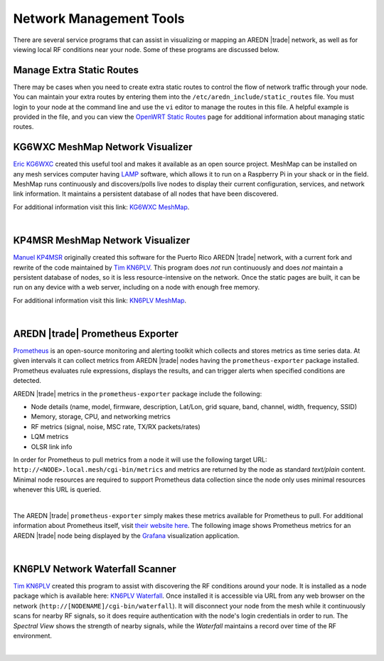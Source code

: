 ========================
Network Management Tools
========================

There are several service programs that can assist in visualizing or mapping an AREDN |trade| network, as well as for viewing local RF conditions near your node. Some of these programs are discussed below.

Manage Extra Static Routes
--------------------------

There may be cases when you need to create extra static routes to control the flow of network traffic through your node. You can maintain your extra routes by entering them into the ``/etc/aredn_include/static_routes`` file. You must login to your node at the command line and use the ``vi`` editor to manage the routes in this file. A helpful example is provided in the file, and you can view the `OpenWRT Static Routes <https://openwrt.org/docs/guide-user/network/routing/routes_configuration>`_ page for additional information about managing static routes.

KG6WXC MeshMap Network Visualizer
---------------------------------

`Eric KG6WXC <https://www.qrz.com/db/KG6WXC>`_ created this useful tool and makes it available as an open source project. MeshMap can be installed on any mesh services computer having `LAMP <https://en.wikipedia.org/wiki/LAMP_(software_bundle)>`_ software, which allows it to run on a Raspberry Pi in your shack or in the field. MeshMap runs continuously and discovers/polls live nodes to display their current configuration, services, and network link information. It maintains a persistent database of all nodes that have been discovered.

For additional information visit this link: `KG6WXC MeshMap <https://gitlab.kg6wxc.net/mesh/meshmap>`_.

.. image:: _images/meshmap-kg6wxc.png
   :alt: KG6WXC MeshMap Display
   :align: center

|

KP4MSR MeshMap Network Visualizer
---------------------------------

`Manuel KP4MSR <https://www.qrz.com/db/KP4MSR>`_ originally created this software for the Puerto Rico AREDN |trade| network, with a current fork and rewrite of the code maintained by `Tim KN6PLV <https://www.qrz.com/db/KN6PLV>`_. This program does *not* run continuously and does *not* maintain a persistent database of nodes, so it is less resource-intensive on the network. Once the static pages are built, it can be run on any device with a web server, including on a node with enough free memory.

For additional information visit this link: `KN6PLV MeshMap <https://github.com/kn6plv/MeshMap>`_.

.. image:: _images/meshmap-kn6plv.png
   :alt: KN6PLV MeshMap Display
   :align: center

|

AREDN |trade| Prometheus Exporter
---------------------------------

`Prometheus <https://en.wikipedia.org/wiki/Prometheus_(software)>`_ is an open-source monitoring and alerting toolkit which collects and stores metrics as time series data. At given intervals it can collect metrics from AREDN |trade| nodes having the ``prometheus-exporter`` package installed. Prometheus evaluates rule expressions, displays the results, and can trigger alerts when specified conditions are detected.

AREDN |trade| metrics in the ``prometheus-exporter`` package include the following:

- Node details (name, model, firmware, description, Lat/Lon, grid square, band, channel, width, frequency, SSID)
- Memory, storage, CPU, and networking metrics
- RF metrics (signal, noise, MSC rate, TX/RX packets/rates)
- LQM metrics
- OLSR link info

In order for Prometheus to pull metrics from a node it will use the following target URL: ``http://<NODE>.local.mesh/cgi-bin/metrics`` and metrics are returned by the node as standard *text/plain* content. Minimal node resources are required to support Prometheus data collection since the node only uses minimal resources whenever this URL is queried.

.. image:: _images/prometheus-exporter.png
   :alt: Prometheus Exporter metrics in text format
   :align: center

|

The AREDN |trade| ``prometheus-exporter`` simply makes these metrics available for Prometheus to pull. For additional information about Prometheus itself, visit `their website here <https://prometheus.io/>`_. The following image shows Prometheus metrics for an AREDN |trade| node being displayed by the `Grafana <https://en.wikipedia.org/wiki/Grafana>`_ visualization application.

.. image:: _images/grafana.png
   :alt: Prometheus Exporter metrics in Grafana
   :align: center

|

KN6PLV Network Waterfall Scanner
--------------------------------

`Tim KN6PLV <https://www.qrz.com/db/KN6PLV>`_ created this program to assist with discovering the RF conditions around your node. It is installed as a node package which is available here: `KN6PLV Waterfall <https://github.com/kn6plv/waterfall>`_. Once installed it is accessible via URL from any web browser on the network (``http://[NODENAME]/cgi-bin/waterfall``). It will disconnect your node from the mesh while it continuously scans for nearby RF signals, so it does require authentication with the node's login credentials in order to run. The *Spectral View* shows the strength of nearby signals, while the *Waterfall* maintains a record over time of the RF environment.

.. image:: _images/waterfall-kn6plv.png
   :alt: KN6PLV Waterfall Display
   :align: center

|
